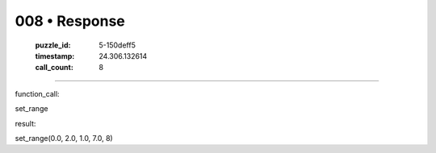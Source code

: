 008 • Response
==============

   :puzzle_id: 5-150deff5
   :timestamp: 24.306.132614
   :call_count: 8



====

function_call:

set_range

result:

set_range(0.0, 2.0, 1.0, 7.0, 8)


.. seealso::

   - :doc:`008-history`
   - :doc:`008-prompt`

